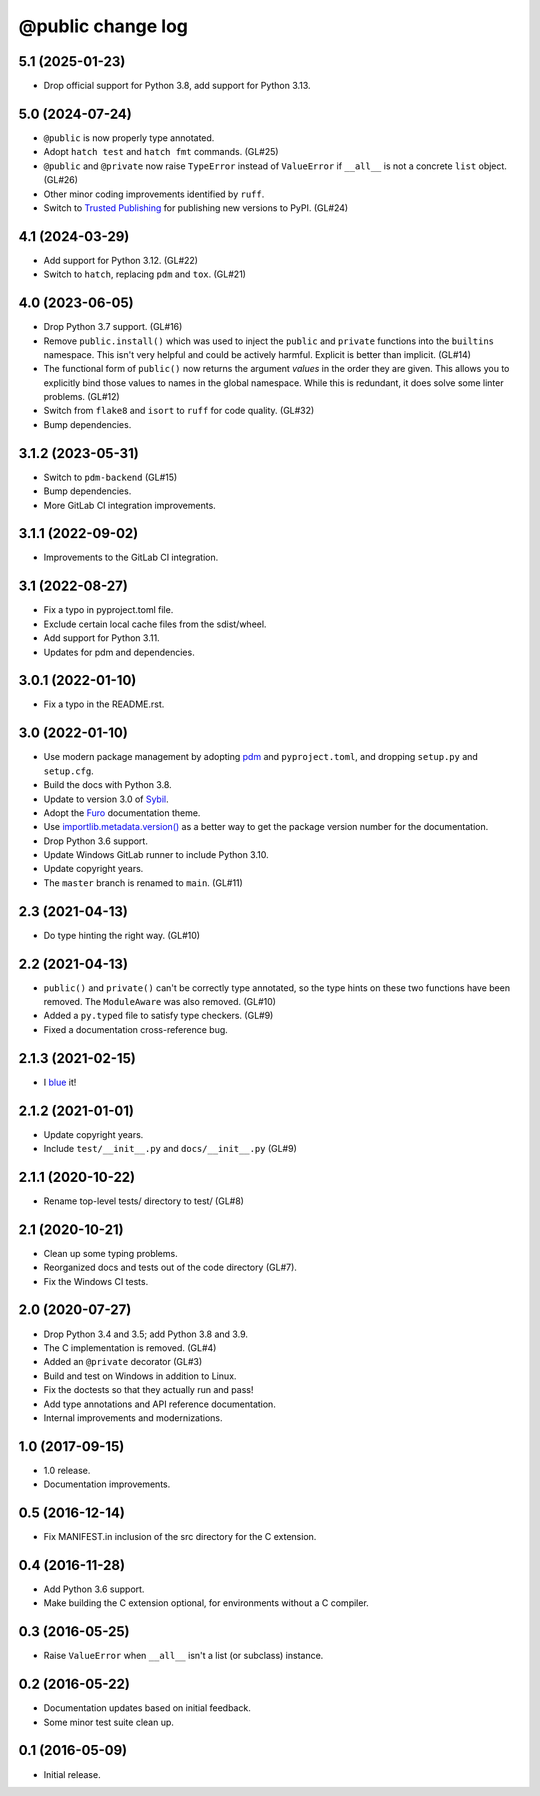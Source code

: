 ==================
@public change log
==================

5.1 (2025-01-23)
================
* Drop official support for Python 3.8, add support for Python 3.13.

5.0 (2024-07-24)
================
* ``@public`` is now properly type annotated.
* Adopt ``hatch test`` and ``hatch fmt`` commands. (GL#25)
* ``@public`` and ``@private`` now raise ``TypeError`` instead of
  ``ValueError`` if ``__all__`` is not a concrete ``list`` object. (GL#26)
* Other minor coding improvements identified by ``ruff``.
* Switch to `Trusted Publishing
  <https://docs.pypi.org/trusted-publishers/adding-a-publisher/#gitlab-cicd>`_
  for publishing new versions to PyPI.  (GL#24)

4.1 (2024-03-29)
================
* Add support for Python 3.12. (GL#22)
* Switch to ``hatch``, replacing ``pdm`` and ``tox``. (GL#21)

4.0 (2023-06-05)
================
* Drop Python 3.7 support. (GL#16)
* Remove ``public.install()`` which was used to inject the ``public`` and
  ``private`` functions into the ``builtins`` namespace.  This isn't very
  helpful and could be actively harmful.  Explicit is better than
  implicit. (GL#14)
* The functional form of ``public()`` now returns the argument *values* in the
  order they are given.  This allows you to explicitly bind those values to
  names in the global namespace.  While this is redundant, it does solve some
  linter problems.  (GL#12)
* Switch from ``flake8`` and ``isort`` to ``ruff`` for code quality. (GL#32)
* Bump dependencies.

3.1.2 (2023-05-31)
==================
* Switch to ``pdm-backend`` (GL#15)
* Bump dependencies.
* More GitLab CI integration improvements.

3.1.1 (2022-09-02)
==================
* Improvements to the GitLab CI integration.

3.1 (2022-08-27)
================
* Fix a typo in pyproject.toml file.
* Exclude certain local cache files from the sdist/wheel.
* Add support for Python 3.11.
* Updates for pdm and dependencies.

3.0.1 (2022-01-10)
==================
* Fix a typo in the README.rst.

3.0 (2022-01-10)
================
* Use modern package management by adopting `pdm
  <https://pdm.fming.dev/>`_ and ``pyproject.toml``, and dropping ``setup.py``
  and ``setup.cfg``.
* Build the docs with Python 3.8.
* Update to version 3.0 of `Sybil <https://sybil.readthedocs.io/en/latest/>`_.
* Adopt the `Furo <https://pradyunsg.me/furo/quickstart/>`_ documentation theme.
* Use `importlib.metadata.version()
  <https://docs.python.org/3/library/importlib.metadata.html#distribution-versions>`_
  as a better way to get the package version number for the documentation.
* Drop Python 3.6 support.
* Update Windows GitLab runner to include Python 3.10.
* Update copyright years.
* The ``master`` branch is renamed to ``main``. (GL#11)

2.3 (2021-04-13)
================
* Do type hinting the right way. (GL#10)

2.2 (2021-04-13)
================
* ``public()`` and ``private()`` can't be correctly type annotated, so the
  type hints on these two functions have been removed.  The ``ModuleAware``
  was also removed.  (GL#10)
* Added a ``py.typed`` file to satisfy type checkers.  (GL#9)
* Fixed a documentation cross-reference bug.

2.1.3 (2021-02-15)
==================
* I `blue <https://blue.readthedocs.io/en/latest/>`_ it!

2.1.2 (2021-01-01)
==================
* Update copyright years.
* Include ``test/__init__.py`` and ``docs/__init__.py`` (GL#9)

2.1.1 (2020-10-22)
==================
* Rename top-level tests/ directory to test/ (GL#8)

2.1 (2020-10-21)
================
* Clean up some typing problems.
* Reorganized docs and tests out of the code directory (GL#7).
* Fix the Windows CI tests.

2.0 (2020-07-27)
================
* Drop Python 3.4 and 3.5; add Python 3.8 and 3.9.
* The C implementation is removed. (GL#4)
* Added an ``@private`` decorator (GL#3)
* Build and test on Windows in addition to Linux.
* Fix the doctests so that they actually run and pass!
* Add type annotations and API reference documentation.
* Internal improvements and modernizations.

1.0 (2017-09-15)
================
* 1.0 release.
* Documentation improvements.

0.5 (2016-12-14)
================
* Fix MANIFEST.in inclusion of the src directory for the C extension.

0.4 (2016-11-28)
================
* Add Python 3.6 support.
* Make building the C extension optional, for environments without a C
  compiler.

0.3 (2016-05-25)
================
* Raise ``ValueError`` when ``__all__`` isn't a list (or subclass) instance.

0.2 (2016-05-22)
================
* Documentation updates based on initial feedback.
* Some minor test suite clean up.

0.1 (2016-05-09)
================
* Initial release.
